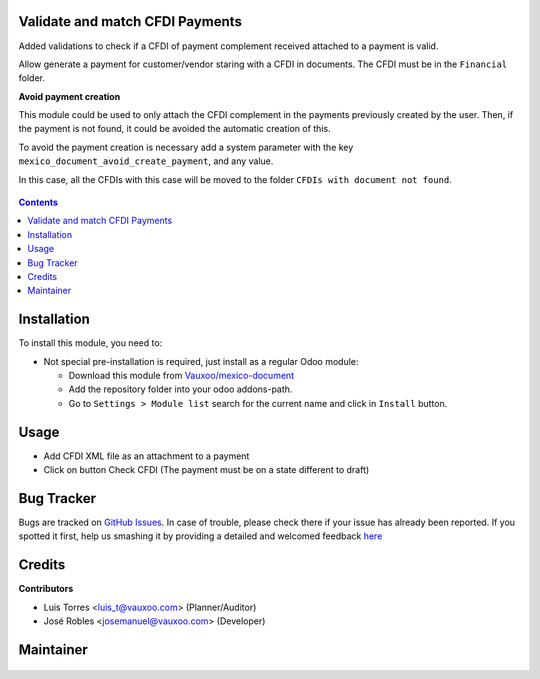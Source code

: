 
.. figure:: https://img.shields.io/badge/licence-LGPL--3-blue.svg
    :alt: License: LGPL-3

Validate and match CFDI Payments
================================

Added validations to check if a CFDI of payment complement received
attached to a payment is valid.

Allow generate a payment for customer/vendor staring with a CFDI in documents.
The CFDI must be in the ``Financial`` folder.

**Avoid payment creation**

This module could be used to only attach the CFDI complement in the payments
previously created by the user. Then, if the payment is not found, it could be
avoided the automatic creation of this.

To avoid the payment creation is necessary add a system parameter with the
key ``mexico_document_avoid_create_payment``, and any value.

In this case, all the CFDIs with this case will be moved to the folder
``CFDIs with document not found``.

     .. figure:: ../l10n_mx_edi_document/static/src/img/not_found.png
        :width: 600pt


.. contents::

Installation
============

To install this module, you need to:

- Not special pre-installation is required, just install as a regular Odoo
  module:

  - Download this module from `Vauxoo/mexico-document
    <https://github.com/vauxoo/mexico-document>`_
  - Add the repository folder into your odoo addons-path.
  - Go to ``Settings > Module list`` search for the current name and click in
    ``Install`` button.

Usage
=====

- Add CFDI XML file as an attachment to a payment
- Click on button Check CFDI (The payment must be on a state different to draft)

Bug Tracker
===========

Bugs are tracked on
`GitHub Issues <https://github.com/Vauxoo/mexico-document/issues>`_.
In case of trouble, please check there if your issue has already been reported.
If you spotted it first, help us smashing it by providing a detailed and
welcomed feedback
`here <https://github.com/Vauxoo/mexico-document/issues/new?body=module:%20
l10n_mx_avoid_reversal_entry%0Aversion:%20
11.0.1.0.0%0A%0A**Steps%20to%20reproduce**%0A-%20...%0A%0A**Current%20behavior**%0A%0A**Expected%20behavior**>`_

Credits
=======

**Contributors**

* Luis Torres <luis_t@vauxoo.com> (Planner/Auditor)
* José Robles <josemanuel@vauxoo.com> (Developer)

Maintainer
==========

.. figure:: https://s3.amazonaws.com/s3.vauxoo.com/description_logo.png
   :alt: Vauxoo
   :width: 600pt
